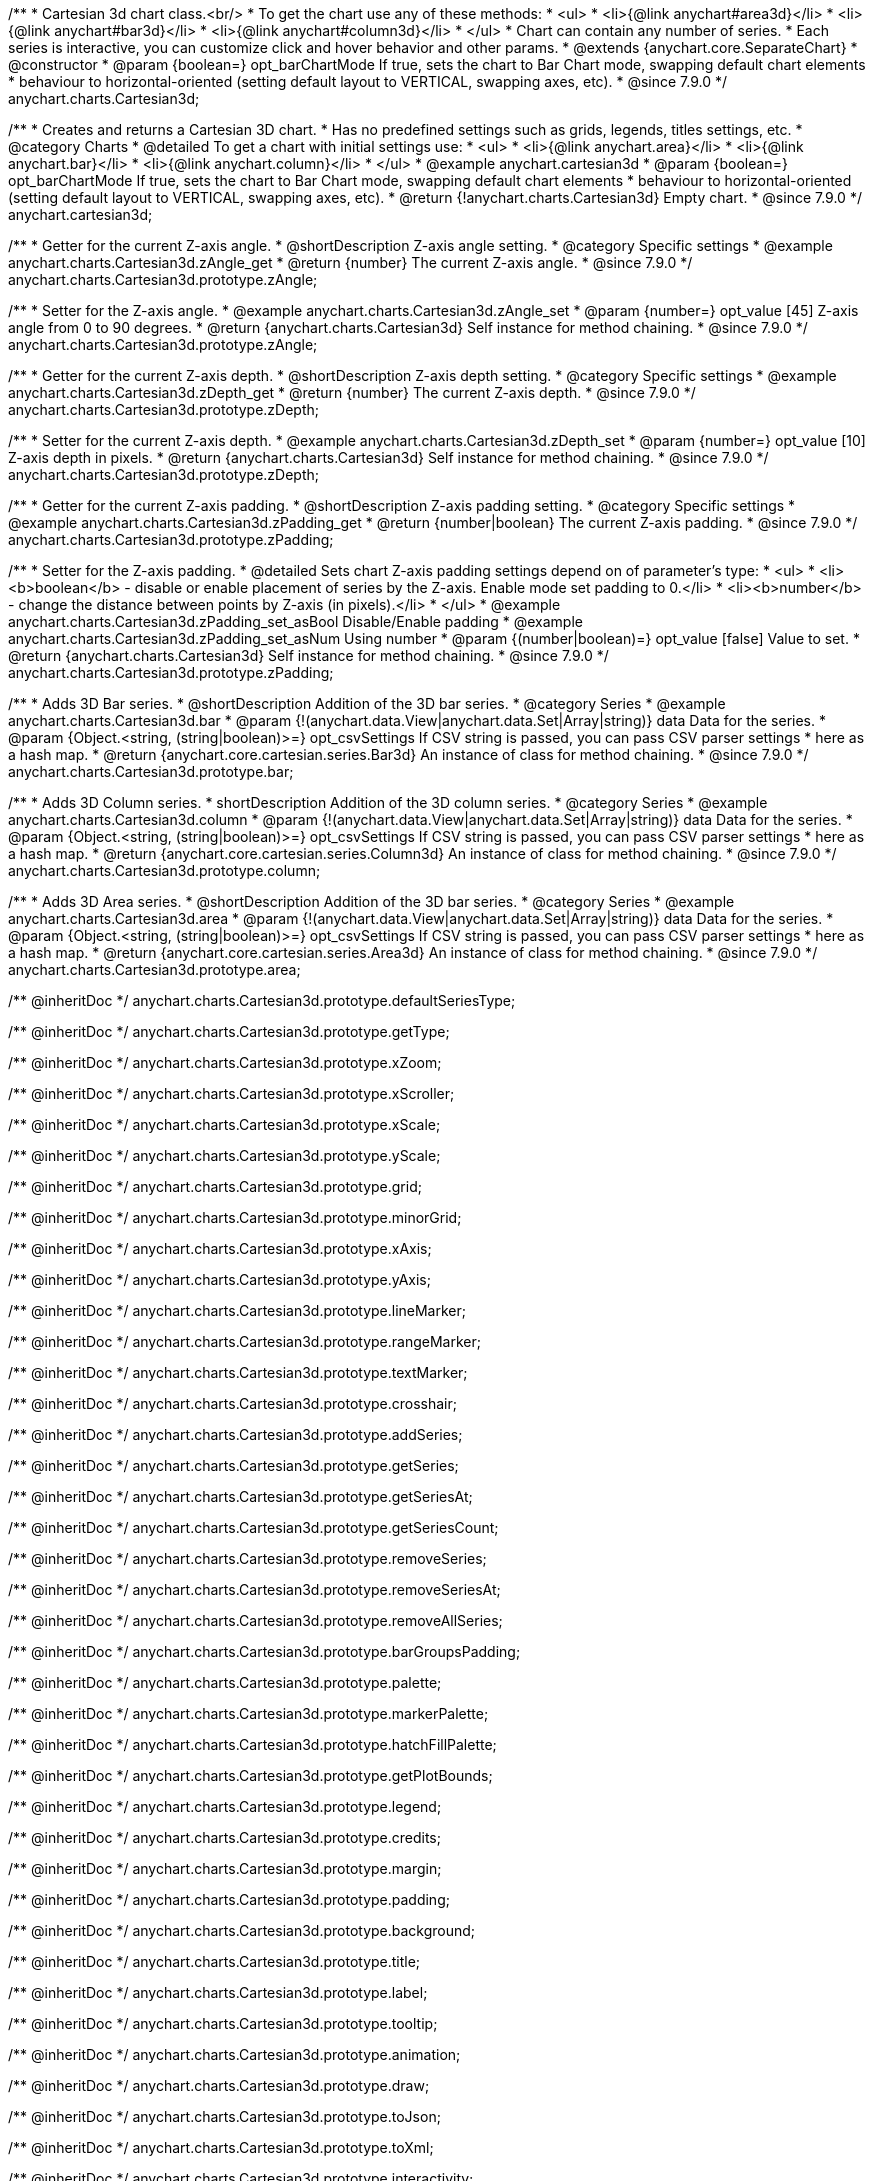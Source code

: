 /**
 * Cartesian 3d chart class.<br/>
 * To get the chart use any of these methods:
 *  <ul>
 *      <li>{@link anychart#area3d}</li>
 *      <li>{@link anychart#bar3d}</li>
 *      <li>{@link anychart#column3d}</li>
 *  </ul>
 * Chart can contain any number of series.
 * Each series is interactive, you can customize click and hover behavior and other params.
 * @extends {anychart.core.SeparateChart}
 * @constructor
 * @param {boolean=} opt_barChartMode If true, sets the chart to Bar Chart mode, swapping default chart elements
 *    behaviour to horizontal-oriented (setting default layout to VERTICAL, swapping axes, etc).
 * @since 7.9.0
 */
anychart.charts.Cartesian3d;


//----------------------------------------------------------------------------------------------------------------------
//
//  anychart.cartesian3d
//
//----------------------------------------------------------------------------------------------------------------------

/**
 * Creates and returns a Cartesian 3D chart.
 * Has no predefined settings such as grids, legends, titles settings, etc.
 * @category Charts
 * @detailed To get a chart with initial settings use:
 *  <ul>
 *      <li>{@link anychart.area}</li>
 *      <li>{@link anychart.bar}</li>
 *      <li>{@link anychart.column}</li>
 *  </ul>
 * @example anychart.cartesian3d
 * @param {boolean=} opt_barChartMode If true, sets the chart to Bar Chart mode, swapping default chart elements
 *    behaviour to horizontal-oriented (setting default layout to VERTICAL, swapping axes, etc).
 * @return {!anychart.charts.Cartesian3d} Empty chart.
 * @since 7.9.0
 */
anychart.cartesian3d;


//----------------------------------------------------------------------------------------------------------------------
//
//  anychart.charts.Cartesian3d.prototype.zAngle
//
//----------------------------------------------------------------------------------------------------------------------

/**
 * Getter for the current Z-axis angle.
 * @shortDescription Z-axis angle setting.
 * @category Specific settings
 * @example anychart.charts.Cartesian3d.zAngle_get
 * @return {number} The current Z-axis angle.
 * @since 7.9.0
 */
anychart.charts.Cartesian3d.prototype.zAngle;

/**
 * Setter for the Z-axis angle.
 * @example anychart.charts.Cartesian3d.zAngle_set
 * @param {number=} opt_value [45] Z-axis angle from 0 to 90 degrees.
 * @return {anychart.charts.Cartesian3d} Self instance for method chaining.
 * @since 7.9.0
 */
anychart.charts.Cartesian3d.prototype.zAngle;


//----------------------------------------------------------------------------------------------------------------------
//
//  anychart.charts.Cartesian3d.prototype.zDepth
//
//----------------------------------------------------------------------------------------------------------------------


/**
 * Getter for the current Z-axis depth.
 * @shortDescription Z-axis depth setting.
 * @category Specific settings
 * @example anychart.charts.Cartesian3d.zDepth_get
 * @return {number} The current Z-axis depth.
 * @since 7.9.0
 */
anychart.charts.Cartesian3d.prototype.zDepth;

/**
 * Setter for the current Z-axis depth.
 * @example anychart.charts.Cartesian3d.zDepth_set
 * @param {number=} opt_value [10] Z-axis depth in pixels.
 * @return {anychart.charts.Cartesian3d} Self instance for method chaining.
 * @since 7.9.0
 */
anychart.charts.Cartesian3d.prototype.zDepth;


//----------------------------------------------------------------------------------------------------------------------
//
//  anychart.charts.Cartesian3d.prototype.zPadding
//
//----------------------------------------------------------------------------------------------------------------------

/**
 * Getter for the current Z-axis padding.
 * @shortDescription Z-axis padding setting.
 * @category Specific settings
 * @example anychart.charts.Cartesian3d.zPadding_get
 * @return {number|boolean} The current Z-axis padding.
 * @since 7.9.0
 */
anychart.charts.Cartesian3d.prototype.zPadding;

/**
 * Setter for the Z-axis padding.
 * @detailed Sets chart Z-axis padding settings depend on of parameter's type:
 * <ul>
 *   <li><b>boolean</b> - disable or enable placement of series by the Z-axis. Enable mode set padding to 0.</li>
 *   <li><b>number</b> - change the distance between points by Z-axis (in pixels).</li>
 * </ul>
 * @example anychart.charts.Cartesian3d.zPadding_set_asBool Disable/Enable padding
 * @example anychart.charts.Cartesian3d.zPadding_set_asNum Using number
 * @param {(number|boolean)=} opt_value [false] Value to set.
 * @return {anychart.charts.Cartesian3d} Self instance for method chaining.
 * @since 7.9.0
 */
anychart.charts.Cartesian3d.prototype.zPadding;


//----------------------------------------------------------------------------------------------------------------------
//
//  anychart.charts.Cartesian3d.prototype.bar
//
//----------------------------------------------------------------------------------------------------------------------

/**
 * Adds 3D Bar series.
 * @shortDescription Addition of the 3D bar series.
 * @category Series
 * @example anychart.charts.Cartesian3d.bar
 * @param {!(anychart.data.View|anychart.data.Set|Array|string)} data Data for the series.
 * @param {Object.<string, (string|boolean)>=} opt_csvSettings If CSV string is passed, you can pass CSV parser settings
 *    here as a hash map.
 * @return {anychart.core.cartesian.series.Bar3d} An instance of class for method chaining.
 * @since 7.9.0
 */
anychart.charts.Cartesian3d.prototype.bar;


//----------------------------------------------------------------------------------------------------------------------
//
//  anychart.charts.Cartesian3d.prototype.column
//
//----------------------------------------------------------------------------------------------------------------------

/**
 * Adds 3D Column series.
 * shortDescription Addition of the 3D column series.
 * @category Series
 * @example anychart.charts.Cartesian3d.column
 * @param {!(anychart.data.View|anychart.data.Set|Array|string)} data Data for the series.
 * @param {Object.<string, (string|boolean)>=} opt_csvSettings If CSV string is passed, you can pass CSV parser settings
 *    here as a hash map.
 * @return {anychart.core.cartesian.series.Column3d} An instance of class for method chaining.
 * @since 7.9.0
 */
anychart.charts.Cartesian3d.prototype.column;


//----------------------------------------------------------------------------------------------------------------------
//
//  anychart.charts.Cartesian3d.prototype.area
//
//----------------------------------------------------------------------------------------------------------------------

/**
 * Adds 3D Area series.
 * @shortDescription Addition of the 3D bar series.
 * @category Series
 * @example anychart.charts.Cartesian3d.area
 * @param {!(anychart.data.View|anychart.data.Set|Array|string)} data Data for the series.
 * @param {Object.<string, (string|boolean)>=} opt_csvSettings If CSV string is passed, you can pass CSV parser settings
 *    here as a hash map.
 * @return {anychart.core.cartesian.series.Area3d} An instance of class for method chaining.
 * @since 7.9.0
 */
anychart.charts.Cartesian3d.prototype.area;

/** @inheritDoc */
anychart.charts.Cartesian3d.prototype.defaultSeriesType;

/** @inheritDoc */
anychart.charts.Cartesian3d.prototype.getType;

/** @inheritDoc */
anychart.charts.Cartesian3d.prototype.xZoom;

/** @inheritDoc */
anychart.charts.Cartesian3d.prototype.xScroller;

/** @inheritDoc */
anychart.charts.Cartesian3d.prototype.xScale;

/** @inheritDoc */
anychart.charts.Cartesian3d.prototype.yScale;

/** @inheritDoc */
anychart.charts.Cartesian3d.prototype.grid;

/** @inheritDoc */
anychart.charts.Cartesian3d.prototype.minorGrid;

/** @inheritDoc */
anychart.charts.Cartesian3d.prototype.xAxis;

/** @inheritDoc */
anychart.charts.Cartesian3d.prototype.yAxis;

/** @inheritDoc */
anychart.charts.Cartesian3d.prototype.lineMarker;

/** @inheritDoc */
anychart.charts.Cartesian3d.prototype.rangeMarker;

/** @inheritDoc */
anychart.charts.Cartesian3d.prototype.textMarker;

/** @inheritDoc */
anychart.charts.Cartesian3d.prototype.crosshair;

/** @inheritDoc */
anychart.charts.Cartesian3d.prototype.addSeries;

/** @inheritDoc */
anychart.charts.Cartesian3d.prototype.getSeries;

/** @inheritDoc */
anychart.charts.Cartesian3d.prototype.getSeriesAt;

/** @inheritDoc */
anychart.charts.Cartesian3d.prototype.getSeriesCount;

/** @inheritDoc */
anychart.charts.Cartesian3d.prototype.removeSeries;

/** @inheritDoc */
anychart.charts.Cartesian3d.prototype.removeSeriesAt;

/** @inheritDoc */
anychart.charts.Cartesian3d.prototype.removeAllSeries;

/** @inheritDoc */
anychart.charts.Cartesian3d.prototype.barGroupsPadding;

/** @inheritDoc */
anychart.charts.Cartesian3d.prototype.palette;

/** @inheritDoc */
anychart.charts.Cartesian3d.prototype.markerPalette;

/** @inheritDoc */
anychart.charts.Cartesian3d.prototype.hatchFillPalette;

/** @inheritDoc */
anychart.charts.Cartesian3d.prototype.getPlotBounds;

/** @inheritDoc */
anychart.charts.Cartesian3d.prototype.legend;

/** @inheritDoc */
anychart.charts.Cartesian3d.prototype.credits;

/** @inheritDoc */
anychart.charts.Cartesian3d.prototype.margin;

/** @inheritDoc */
anychart.charts.Cartesian3d.prototype.padding;

/** @inheritDoc */
anychart.charts.Cartesian3d.prototype.background;

/** @inheritDoc */
anychart.charts.Cartesian3d.prototype.title;

/** @inheritDoc */
anychart.charts.Cartesian3d.prototype.label;

/** @inheritDoc */
anychart.charts.Cartesian3d.prototype.tooltip;

/** @inheritDoc */
anychart.charts.Cartesian3d.prototype.animation;

/** @inheritDoc */
anychart.charts.Cartesian3d.prototype.draw;

/** @inheritDoc */
anychart.charts.Cartesian3d.prototype.toJson;

/** @inheritDoc */
anychart.charts.Cartesian3d.prototype.toXml;

/** @inheritDoc */
anychart.charts.Cartesian3d.prototype.interactivity;

/** @inheritDoc */
anychart.charts.Cartesian3d.prototype.bounds;

/** @inheritDoc */
anychart.charts.Cartesian3d.prototype.left;

/** @inheritDoc */
anychart.charts.Cartesian3d.prototype.right;

/** @inheritDoc */
anychart.charts.Cartesian3d.prototype.top;

/** @inheritDoc */
anychart.charts.Cartesian3d.prototype.bottom;

/** @inheritDoc */
anychart.charts.Cartesian3d.prototype.width;

/** @inheritDoc */
anychart.charts.Cartesian3d.prototype.height;

/** @inheritDoc */
anychart.charts.Cartesian3d.prototype.minWidth;

/** @inheritDoc */
anychart.charts.Cartesian3d.prototype.minHeight;

/** @inheritDoc */
anychart.charts.Cartesian3d.prototype.maxWidth;

/** @inheritDoc */
anychart.charts.Cartesian3d.prototype.maxHeight;

/** @inheritDoc */
anychart.charts.Cartesian3d.prototype.getPixelBounds;

/** @inheritDoc */
anychart.charts.Cartesian3d.prototype.container;

/** @inheritDoc */
anychart.charts.Cartesian3d.prototype.zIndex;

/** @inheritDoc */
anychart.charts.Cartesian3d.prototype.enabled;

/** @inheritDoc */
anychart.charts.Cartesian3d.prototype.saveAsPng;

/** @inheritDoc */
anychart.charts.Cartesian3d.prototype.saveAsJpg;

/** @inheritDoc */
anychart.charts.Cartesian3d.prototype.saveAsPdf;

/** @inheritDoc */
anychart.charts.Cartesian3d.prototype.saveAsSvg;

/** @inheritDoc */
anychart.charts.Cartesian3d.prototype.toSvg;

/** @inheritDoc */
anychart.charts.Cartesian3d.prototype.print;

/** @inheritDoc */
anychart.charts.Cartesian3d.prototype.saveAsPNG;

/** @inheritDoc */
anychart.charts.Cartesian3d.prototype.saveAsJPG;

/** @inheritDoc */
anychart.charts.Cartesian3d.prototype.saveAsPDF;

/** @inheritDoc */
anychart.charts.Cartesian3d.prototype.saveAsSVG;

/** @inheritDoc */
anychart.charts.Cartesian3d.prototype.toSVG;

/** @inheritDoc */
anychart.charts.Cartesian3d.prototype.listen;

/** @inheritDoc */
anychart.charts.Cartesian3d.prototype.listenOnce;

/** @inheritDoc */
anychart.charts.Cartesian3d.prototype.unlisten;

/** @inheritDoc */
anychart.charts.Cartesian3d.prototype.unlistenByKey;

/** @inheritDoc */
anychart.charts.Cartesian3d.prototype.removeAllListeners;

/** @inheritDoc */
anychart.charts.Cartesian3d.prototype.barsPadding;

/** @inheritDoc */
anychart.charts.Cartesian3d.prototype.localToGlobal;

/** @inheritDoc */
anychart.charts.Cartesian3d.prototype.globalToLocal;

